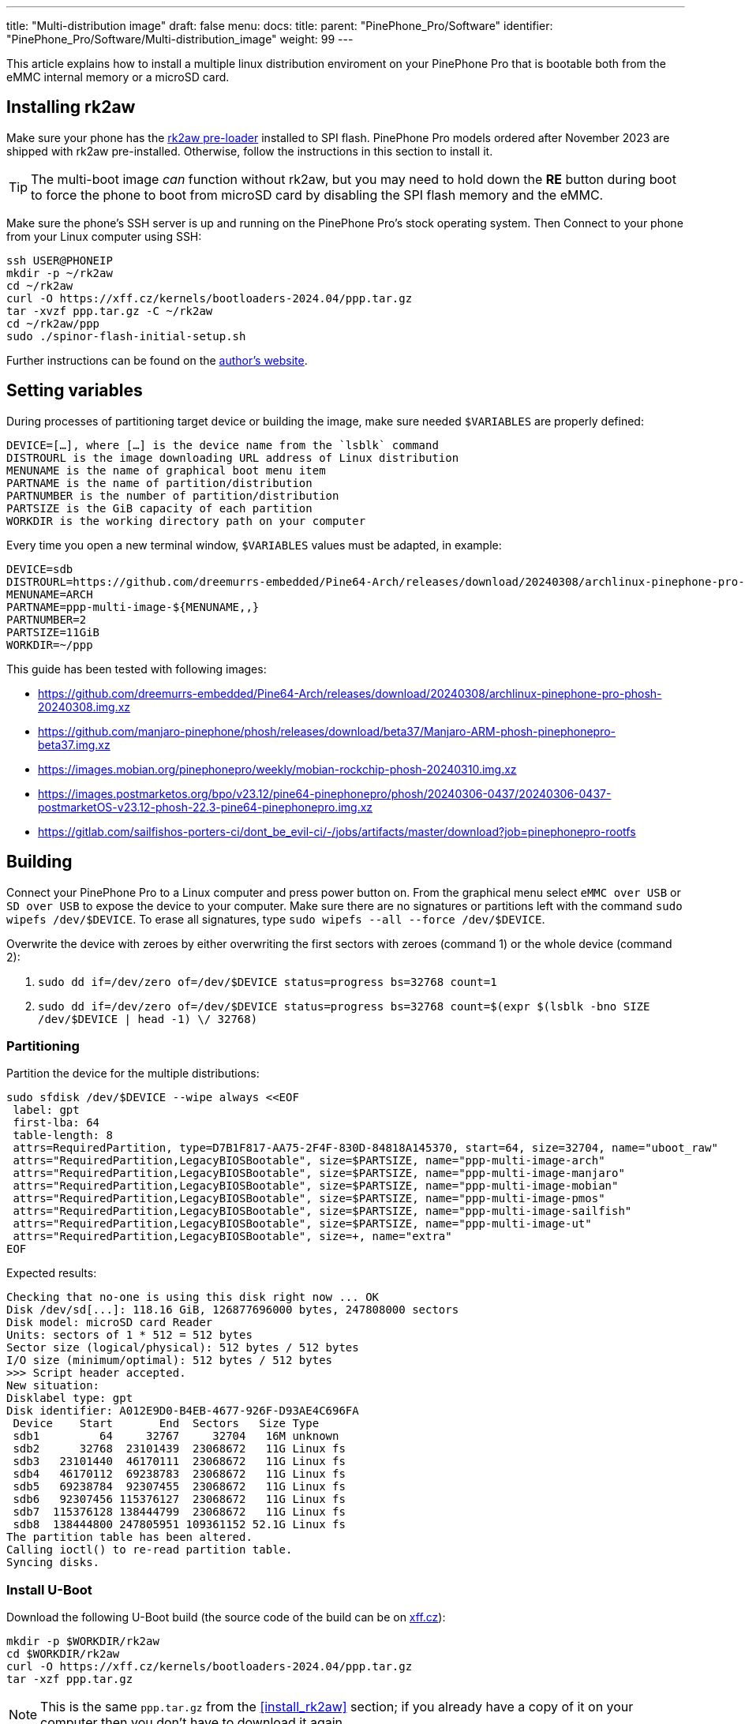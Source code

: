 ---
title: "Multi-distribution image"
draft: false
menu:
  docs:
    title:
    parent: "PinePhone_Pro/Software"
    identifier: "PinePhone_Pro/Software/Multi-distribution_image"
    weight: 99
---

:toc:

This article explains how to install a multiple linux distribution enviroment on your PinePhone Pro that is bootable both from the eMMC internal memory or a microSD card.

== Installing rk2aw

Make sure your phone has the link:/documentation/PinePhone_Pro/Software/Bootloaders/#rk2aw[rk2aw pre-loader] installed to SPI flash. PinePhone Pro models ordered after November 2023 are shipped with rk2aw pre-installed. Otherwise, follow the instructions in this section to install it.

TIP: The multi-boot image _can_ function without rk2aw, but you may need to hold down the **RE** button during boot to force the phone to boot from microSD card by disabling the SPI flash memory and the eMMC.

Make sure the phone’s SSH server is up and running on the PinePhone Pro's stock operating system. Then Connect to your phone from your Linux computer using SSH:

----
ssh USER@PHONEIP
mkdir -p ~/rk2aw
cd ~/rk2aw
curl -O https://xff.cz/kernels/bootloaders-2024.04/ppp.tar.gz
tar -xvzf ppp.tar.gz -C ~/rk2aw
cd ~/rk2aw/ppp
sudo ./spinor-flash-initial-setup.sh
----

Further instructions can be found on the link:https://xff.cz/kernels/bootloaders-2024.04/ppp/rk2aw/INSTALL[author's website].

== Setting variables

During processes of partitioning target device or building the image, make sure needed `$VARIABLES` are properly defined:

 DEVICE=[…​], where […​] is the device name from the `lsblk` command
 DISTROURL is the image downloading URL address of Linux distribution
 MENUNAME is the name of graphical boot menu item
 PARTNAME is the name of partition/distribution
 PARTNUMBER is the number of partition/distribution
 PARTSIZE is the GiB capacity of each partition
 WORKDIR is the working directory path on your computer

Every time you open a new terminal window, `$VARIABLES` values must be adapted, in example:

 DEVICE=sdb
 DISTROURL=https://github.com/dreemurrs-embedded/Pine64-Arch/releases/download/20240308/archlinux-pinephone-pro-phosh-20240308.img.xz
 MENUNAME=ARCH
 PARTNAME=ppp-multi-image-${MENUNAME,,}
 PARTNUMBER=2
 PARTSIZE=11GiB
 WORKDIR=~/ppp

This guide has been tested with following images:

* https://github.com/dreemurrs-embedded/Pine64-Arch/releases/download/20240308/archlinux-pinephone-pro-phosh-20240308.img.xz
* https://github.com/manjaro-pinephone/phosh/releases/download/beta37/Manjaro-ARM-phosh-pinephonepro-beta37.img.xz
* https://images.mobian.org/pinephonepro/weekly/mobian-rockchip-phosh-20240310.img.xz
* https://images.postmarketos.org/bpo/v23.12/pine64-pinephonepro/phosh/20240306-0437/20240306-0437-postmarketOS-v23.12-phosh-22.3-pine64-pinephonepro.img.xz
* https://gitlab.com/sailfishos-porters-ci/dont_be_evil-ci/-/jobs/artifacts/master/download?job=pinephonepro-rootfs

== Building

Connect your PinePhone Pro to a Linux computer and press power button on. From the graphical menu select `eMMC over USB` or `SD over USB` to expose the device to your computer. Make sure there are no signatures or partitions left with the command `sudo wipefs /dev/$DEVICE`. To erase all signatures, type `sudo wipefs --all --force /dev/$DEVICE`.

Overwrite the device with zeroes by either overwriting the first sectors with zeroes (command 1) or the whole device (command 2): 

. `sudo dd if=/dev/zero of=/dev/$DEVICE status=progress bs=32768 count=1`
. `sudo dd if=/dev/zero of=/dev/$DEVICE status=progress bs=32768 count=$(expr $(lsblk -bno SIZE /dev/$DEVICE | head -1) \/ 32768)`

=== Partitioning

Partition the device for the multiple distributions:

----
sudo sfdisk /dev/$DEVICE --wipe always <<EOF
 label: gpt
 first-lba: 64
 table-length: 8
 attrs=RequiredPartition, type=D7B1F817-AA75-2F4F-830D-84818A145370, start=64, size=32704, name="uboot_raw"
 attrs="RequiredPartition,LegacyBIOSBootable", size=$PARTSIZE, name="ppp-multi-image-arch"
 attrs="RequiredPartition,LegacyBIOSBootable", size=$PARTSIZE, name="ppp-multi-image-manjaro"
 attrs="RequiredPartition,LegacyBIOSBootable", size=$PARTSIZE, name="ppp-multi-image-mobian"
 attrs="RequiredPartition,LegacyBIOSBootable", size=$PARTSIZE, name="ppp-multi-image-pmos"
 attrs="RequiredPartition,LegacyBIOSBootable", size=$PARTSIZE, name="ppp-multi-image-sailfish"
 attrs="RequiredPartition,LegacyBIOSBootable", size=$PARTSIZE, name="ppp-multi-image-ut"
 attrs="RequiredPartition,LegacyBIOSBootable", size=+, name="extra"
EOF
----

Expected results:

----
Checking that no-one is using this disk right now ... OK
Disk /dev/sd[...]: 118.16 GiB, 126877696000 bytes, 247808000 sectors
Disk model: microSD card Reader  
Units: sectors of 1 * 512 = 512 bytes
Sector size (logical/physical): 512 bytes / 512 bytes
I/O size (minimum/optimal): 512 bytes / 512 bytes
>>> Script header accepted.
New situation:
Disklabel type: gpt
Disk identifier: A012E9D0-B4EB-4677-926F-D93AE4C696FA
 Device    Start       End  Sectors   Size Type
 sdb1         64     32767     32704   16M unknown
 sdb2      32768  23101439  23068672   11G Linux fs
 sdb3   23101440  46170111  23068672   11G Linux fs
 sdb4   46170112  69238783  23068672   11G Linux fs
 sdb5   69238784  92307455  23068672   11G Linux fs
 sdb6   92307456 115376127  23068672   11G Linux fs
 sdb7  115376128 138444799  23068672   11G Linux fs
 sdb8  138444800 247805951 109361152 52.1G Linux fs
The partition table has been altered.
Calling ioctl() to re-read partition table.
Syncing disks.
----

=== Install U-Boot

Download the following U-Boot build (the source code of the build can be on link:https://xff.cz/git/u-boot/tree/?h=ppp-2023.07[xff.cz]):

----
mkdir -p $WORKDIR/rk2aw
cd $WORKDIR/rk2aw
curl -O https://xff.cz/kernels/bootloaders-2024.04/ppp.tar.gz
tar -xzf ppp.tar.gz
----

NOTE: This is the same `ppp.tar.gz` from the <<install_rk2aw>> section; if you already have a copy of it on your computer then you don't have to download it again.

Then write the U-Boot image to the device using the following command:

----
sudo dd if=$WORKDIR/rk2aw/ppp/foss/u-boot-rockchip.bin of=/dev/$DEVICE bs=512 seek=64 status=progress conv=fsync
----

If you are interested in building this U-Boot image yourself, you will need to copy the `ppp/foss/.config` file from the archive above to the root of your U-Boot source directory.

=== Build the partitions

Download and decompress each distribution image on your Linux computer, making sure you use an updated file from relases download link:/documentation/PinePhone_Pro/Software/Releases[relases download link].

----
mkdir -p $WORKDIR/distros
cd $WORKDIR/distros
wget $DISTROURL 
xz -v -d -k IMAGE.*.xz
mv IMAGE.img $PARTNAME.img
----

Only for Sailfish distribution, use an adatped command to download and decompress the image:

----
mkdir -p $WORKDIR/distros
cd $WORKDIR/distros
wget $DISTROURL -O artifacts.zip
unzip artifacts.zip
mv pinephonepro/*/sfe-pinephonepro*.tar.bz2 sailfish.tar.bz2
mkdir -p $WORKDIR/distros/sailfishfs
sudo tar -xvf sailfish.tar.bz2 -C sailfishfs/ > /dev/null
----

Mount the image for needed distribution, excluding Sailfish image:

----
cd $WORKDIR/distros
sudo losetup -P /dev/loop0 $PARTNAME.img
sudo mkdir -p /mnt/$PARTNAME/boot /mnt/$PARTNAME/root /mnt/$PARTNAME/device
sudo mount /dev/loop0p1 /mnt/$PARTNAME/boot/
sudo mount /dev/loop0p2 /mnt/$PARTNAME/root/
----

Only for Sailfish distribution, you ought to copy the extracted files directly into the device:

----
#sudo mkfs.ext4 -F /dev/$DEVICE$PARTNUMBER # optional
sudo mkdir -p /mnt/$PARTNAME/device
sudo mount /dev/$DEVICE$PARTNUMBER /mnt/$PARTNAME/device
sudo scp -r $WORKDIR/distros/sailfishfs/* /mnt/$PARTNAME/device
----

For all other distributions copy `rootfs` and `boot` content:

----
sudo dd if=/dev/loop0p2 of=/dev/$DEVICE$PARTNUMBER bs=1M status=progress conv=fsync
sudo mount /dev/$DEVICE$PARTNUMBER /mnt/$PARTNAME/device/
sudo scp -r /mnt/$PARTNAME/boot/* /mnt/$PARTNAME/device/boot
----

Remame `/boot/boot.scr` to keep graphical menu clean:

----
[ ! -f /mnt/$PARTNAME/device/boot/boot.scr ] || sudo mv /mnt/$PARTNAME/device/boot/boot.scr /mnt/$PARTNAME/device/boot/boot.scrORIG # rename if exist
[ ! -f /mnt/$PARTNAME/device/boot/boot.pinephonepro.scr ] || sudo mv /mnt/$PARTNAME/device/boot/boot.pinephonepro.scr /mnt/$PARTNAME/device/boot/boot.pinephonepro.scrORIG # rename if exist
----

Rename original and write the new `/boot/extlinux/extlinux.conf` file, making sure you remove `#` comment for needed distribution:

----
sudo mkdir -p /mnt/$PARTNAME/device/boot/extlinux
[ ! -f /mnt/$PARTNAME/device/boot/extlinux/extlinux.conf ] || sudo mv /mnt/$PARTNAME/device/boot/extlinux/extlinux.conf /mnt/$PARTNAME/device/boot/extlinux/extlinux.confORIG # rename if exist

sudo tee /mnt/$PARTNAME/device/boot/extlinux/extlinux.conf <<EOF
#/boot/extlinux/extlinux.conf
menu title Pinephone Pro Boot Menu
label l0
menu label $MENUNAME

#uncomment next 3 lines for ARCH
#fdt /boot/dtbs/rockchip/rk3399-pinephone-pro.dtb
#initrd /boot/initramfs-linux.img
#kernel /boot/Image.gz

#uncomment next 3 lines for MANJARO
#fdt /boot/dtbs/rockchip/rk3399-pinephone-pro.dtb
#initrd /boot/initramfs-linux.img
#kernel /boot/Image

#uncomment next 3 lines for MOBIAN
#linux /boot/vmlinuz-6.6-rockchip
#initrd /boot/initrd.img-6.6-rockchip
#fdtdir /boot/dtb-6.6-rockchip/

#uncomment next 3 lines for PMOS
#fdtdir /boot/dtbs-pine64-pinephonepro/
#linux /boot/vmlinuz
#initrd /boot/initramfs-extra

#uncomment next 2 lines for SAILFISH
#fdt /boot/rockchip/rk3399-pinephone-pro.dtb
#kernel /boot/Image

append root=PARTLABEL=$PARTNAME console=ttyS2,115200 console=tty0 loglevel=7 rw rootwait

EOF
----

Rename original and write the new `/etc/fstab` file, making sure you remove `#` comment for needed distribution:

----
sudo mv /mnt/$PARTNAME/device/etc/fstab /mnt/$PARTNAME/device/etc/fstabORIG # rename

sudo tee /mnt/$PARTNAME/device/etc/fstab <<EOF
#<file system>         <dir>      <type> <options>                  <dump> <pass>

#uncomment next line for ARCH
#PARTLABEL=$PARTNAME   /          ext4   rw,relatime                0      1

#uncomment next line for MANJARO
#PARTLABEL=$PARTNAME     /          ext4   defaults                   0      1

#uncomment next line for MOBIAN
#PARTLABEL=$PARTNAME /          ext4   defaults,x-systemd.growfs  0      1

#uncomment next line for PMOS
#PARTLABEL=$PARTNAME   /          ext4   defaults                   0      0

#uncomment next 7 lines for SAILFISH
#PARTLABEL=$PARTNAME   /          ext4   rw,noatime                0      1
#devtmpfs   /dev      devtmpfs  nosuid               0 0
#devpts     /dev/pts  devpts  gid=5,mode=620         0 0
#tmpfs      /dev/shm  tmpfs   noexec,nosuid,nodev    0 0
#proc       /proc     proc    defaults         0 0
#sysfs      /sys      sysfs   defaults         0 0
#tmpfs      /tmp      tmpfs   nosuid,nodev           0 0

EOF
----

==== Build PostmarketOS image

You can optionally use link:https://wiki.postmarketos.org/wiki/Pmbootstrap[pmbootstrap] to generate the distribution image on your Linux computer, instead of downloading a pre-made image. Make sure you install pmbootstrap before building the image.

Start creating 2 GB empty image file, format and mount it.

----
sudo su
dd if=/dev/zero of=postmarketos.img bs=1 count=0 seek=2G status=progress && sync
mkfs.ext4 postmarketos.img
losetup -P /dev/loop0 postmarketos.img
exit
----

Build the PostmarketOS image via pmbootstrap:

----
pmbootstrap init
pmbootstrap status
pmbootstrap pull
pmbootstrap install --sdcard=/dev/[LOOP-DEVICE]
pmbootstrap shutdown
----

=== Unmount and detach

To unmount and deatch all building images, run:

----
sudo umount /mnt/$PARTNAME/*
sudo rm -r /mnt/$PARTNAME
sudo losetup -D
----

== Resizing the partitions

On the first boot, if it doesn't happen automatically, you can manually resize each image to fill the entire partition using GParted GUI software or using the CLI:

----
sudo e2fsck -f /dev/$DEVICE$PARTNUMBER
sudo resize2fs /dev/$DEVICE$PARTNUMBER
----

Repeat the building process for each needed distribution.

== Troubleshooting

To find the exact _LABEL_, _UUID_, _PARTLABEL_ and _PARTUUID_ names, open a terminal window on the phone and use the command `blkid`.

Any time a distribution update rebuilds the initramfs it is necessary to delete `/boot/boot.scr` again to keep the rk2aw menu clean.

In case you want to reinstall only one distribution, the easy way is to delete and recreate the selected partition using the GParted GUI.

If the device doesn't start, connect a compatible link:https://pine64.com/product/pinebook-pinephone-pinetab-serial-console[serial cable] to the headphone jack and a computer, switch off microswitch 6 and start a serial console to investigate further. Find out the corresponding USB device using `ls /dev/ttyUSB*` and then connect to it with for example _minicom_ using the command `minicom -b 1500000 -D /dev/ttyUSB**[...]**`, where *[...]* is the number of the USB device.
